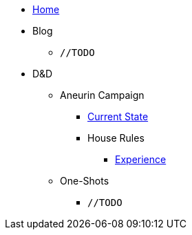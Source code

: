 * link:/home[Home]
* Blog
** `//TODO`
* D&D
** Aneurin Campaign
*** link:/dnd/aneurin/current-state[Current State]
*** House Rules
**** link:/dnd/aneurin/house-rules/experience[Experience]
** One-Shots
*** `//TODO`
